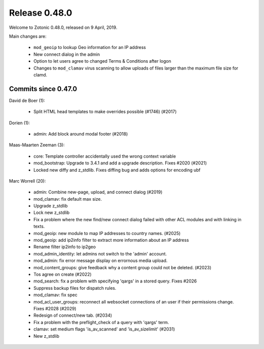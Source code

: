 .. _rel-0.48.0:

Release 0.48.0
==============

Welcome to Zotonic 0.48.0, released on 9 April, 2019.

Main changes are:

 * ``mod_geoip`` to lookup Geo information for an IP address
 * New connect dialog in the admin
 * Option to let users agree to changed Terms & Conditions after logon
 * Changes to ``mod_clamav`` virus scanning to allow uploads of files larger than the
   maximum file size for clamd.

Commits since 0.47.0
--------------------

David de Boer (1):

 * Split HTML head templates to make overrides possible (#1746) (#2017)

Dorien (1):

 * admin: Add block around modal footer (#2018)

Maas-Maarten Zeeman (3):

 * core: Template controller accidentally used the wrong context variable
 * mod_bootstrap: Upgrade to 3.4.1 and add a upgrade description. Fixes #2020 (#2021)
 * Locked new diffy and z_stdlib. Fixes diffing bug and adds options for encoding ubf

Marc Worrell (20):

 * admin: Combine new-page, upload, and connect dialog (#2019)
 * mod_clamav: fix default max size.
 * Upgrade z_stdlib
 * Lock new z_stdlib
 * Fix a problem where the new find/new connect dialog failed with other ACL modules and with linking in texts.
 * mod_geoip: new module to map IP addresses to country names. (#2025)
 * mod_geoip: add ip2info filter to extract more information about an IP address
 * Rename filter ip2info to ip2geo
 * mod_admin_identity: let admins not switch to the 'admin' account.
 * mod_admin: fix error message display on errornous media upload.
 * mod_content_groups: give feedback why a content group could not be deleted. (#2023)
 * Tos agree on create (#2022)
 * mod_search: fix a problem with specifying 'qargs' in a stored query. Fixes #2026
 * Suppress backup files for dispatch rules.
 * mod_clamav: fix spec
 * mod_acl_user_groups: reconnect all websocket connections of an user if their permissions change. Fixes #2028 (#2029)
 * Redesign of connect/new tab. (#2034)
 * Fix a problem with the preflight_check  of a query with 'qargs' term.
 * clamav: set medium flags 'is_av_scanned' and 'is_av_sizelimit' (#2031)
 * New z_stdlib
